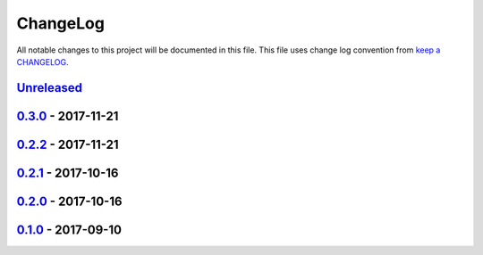 ChangeLog
#########

All notable changes to this project will be documented in this file.
This file uses change log convention from `keep a CHANGELOG`_.


`Unreleased`_
*************


`0.3.0`_ - 2017-11-21
**********************


`0.2.2`_ - 2017-11-21
**********************


`0.2.1`_ - 2017-10-16
**********************


`0.2.0`_ - 2017-10-16
**********************


`0.1.0`_ - 2017-09-10
**********************


.. _`Unreleased`: https://github.com/luismayta/resume/compare/0.3.0...HEAD
.. _`0.3.0`: https://github.com/luismayta/resume/compare/0.2.2...0.3.0
.. _`0.2.2`: https://github.com/luismayta/resume/compare/0.2.1...0.2.2
.. _`0.2.1`: https://github.com/luismayta/resume/compare/0.2.0...0.2.1
.. _`0.2.0`: https://github.com/luismayta/resume/compare/0.1.0...0.2.0
.. _0.1.0: https://github.com/luismayta/resume/compare/0.0.0...0.1.0

.. _`keep a CHANGELOG`: http://keepachangelog.com/en/0.3.0/

